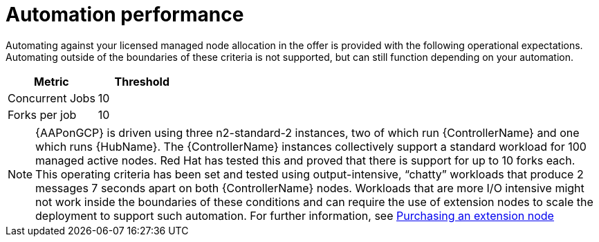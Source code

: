 [id="ref-aap-gcp-automation-performance"]

= Automation performance

Automating against your licensed managed node allocation in the offer is provided with the following operational expectations. 
Automating outside of the boundaries of these criteria is not supported, but can still function depending on your automation.

[cols="30%,30%",options="header"]
|====
| Metric | Threshold
| Concurrent Jobs | 10
| Forks per job | 10
|====

[NOTE]
====
{AAPonGCP} is driven using three n2-standard-2 instances, two of which run {ControllerName} and one which runs {HubName}. 
The {ControllerName} instances collectively support a standard workload for 100 managed active nodes. 
Red Hat has tested this and proved that there is support for up to 10 forks each.  
This operating criteria has been set and tested using output-intensive, “chatty” workloads that produce 2 messages 7 seconds apart on both {ControllerName} nodes. 
Workloads that are more I/O intensive might not work inside the boundaries of these conditions and can require the use of extension nodes to scale the deployment to support such automation. For further information, see xref:proc-aap-gcp-extension-nodes[Purchasing an extension node]
====
